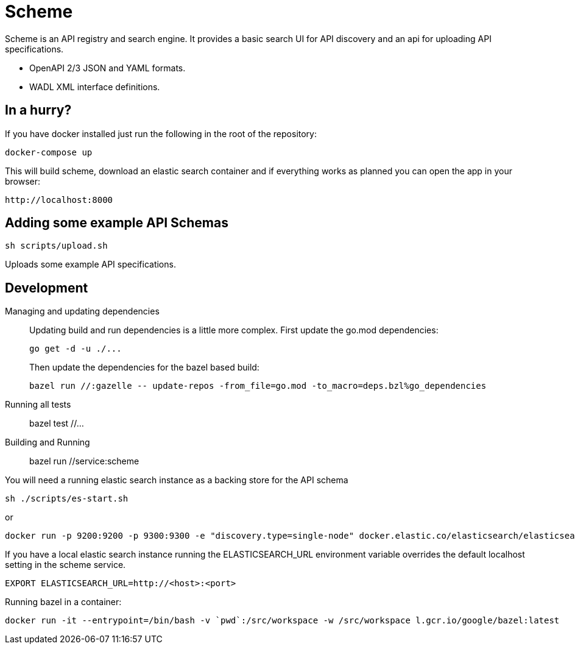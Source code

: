 = Scheme

Scheme is an API registry and search engine. It provides a basic search UI for API discovery and an api for uploading API specifications.

* OpenAPI 2/3 JSON and YAML formats.
* WADL XML interface definitions.

== In a hurry?

If you have docker installed just run the following in the root of the repository:

    docker-compose up

This will build scheme, download an elastic search container and if everything works as planned you can open the app in your browser:

    http://localhost:8000

== Adding some example API Schemas

    sh scripts/upload.sh

Uploads some example API specifications.

== Development

Managing and updating dependencies::
+
Updating build and run dependencies is a little more complex. First update the go.mod dependencies:

    go get -d -u ./...
+
Then update the dependencies for the bazel based build:

    bazel run //:gazelle -- update-repos -from_file=go.mod -to_macro=deps.bzl%go_dependencies

Running all tests::

    bazel test //...

Building and Running::

    bazel run //service:scheme

You will need a running elastic search instance as a backing store for the API schema

    sh ./scripts/es-start.sh

or

    docker run -p 9200:9200 -p 9300:9300 -e "discovery.type=single-node" docker.elastic.co/elasticsearch/elasticsearch:7.6.2

If you have a local elastic search instance running  the ELASTICSEARCH_URL environment variable overrides the default localhost setting in the scheme service.

    EXPORT ELASTICSEARCH_URL=http://<host>:<port>

Running bazel in a container:

     docker run -it --entrypoint=/bin/bash -v `pwd`:/src/workspace -w /src/workspace l.gcr.io/google/bazel:latest
